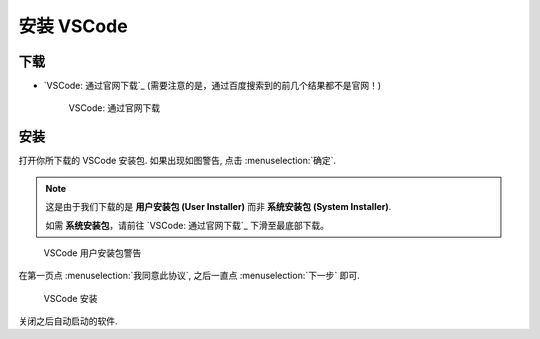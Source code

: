 ************************************************************************************************************************
安装 VSCode
************************************************************************************************************************

========================================================================================================================
下载
========================================================================================================================

- `VSCode: 通过官网下载`_ (需要注意的是，通过百度搜索到的前几个结果都不是官网！)
  
  .. figure:: VSCode_通过官网下载.png

    VSCode: 通过官网下载

========================================================================================================================
安装
========================================================================================================================

打开你所下载的 VSCode 安装包. 如果出现如图警告, 点击 :menuselection:`确定`.

.. note::

  这是由于我们下载的是 **用户安装包 (User Installer)** 而非 **系统安装包 (System Installer)**.

  如需 **系统安装包**，请前往 `VSCode: 通过官网下载`_ 下滑至最底部下载。

.. figure:: VSCode_用户安装包警告.png

  VSCode 用户安装包警告
  
在第一页点 :menuselection:`我同意此协议`, 之后一直点 :menuselection:`下一步` 即可.
  
.. figure:: VSCode_安装.png

  VSCode 安装

关闭之后自动启动的软件.
